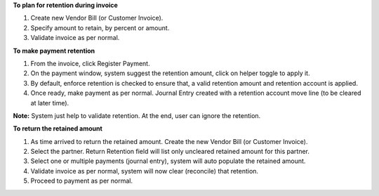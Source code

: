 **To plan for retention during invoice**

#. Create new Vendor Bill (or Customer Invoice).
#. Specify amount to retain, by percent or amount.
#. Validate invoice as per normal.

**To make payment retention**

#. From the invoice, click Register Payment.
#. On the payment window, system suggest the retention amount, click on helper toggle to apply it.
#. By default, enforce retention is checked to ensure that, a valid retention amount and retention account is applied.
#. Once ready, make payment as per normal. Journal Entry created with a retention account move line (to be cleared at later time).

**Note:** System just help to validate retention. At the end, user can ignore the retention.

**To return the retained amount**

#. As time arrived to return the retained amount. Create the new Vendor Bill (or Customer Invoice).
#. Select the partner. Return Retention field will list only uncleared retained amount for this partner.
#. Select one or multiple payments (journal entry), system will auto populate the retained amount.
#. Validate invoice as per normal, system will now clear (reconcile) that retention.
#. Proceed to payment as per normal.
